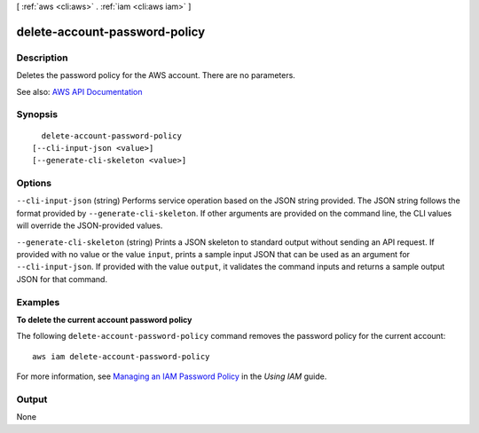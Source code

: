 [ :ref:`aws <cli:aws>` . :ref:`iam <cli:aws iam>` ]

.. _cli:aws iam delete-account-password-policy:


******************************
delete-account-password-policy
******************************



===========
Description
===========



Deletes the password policy for the AWS account. There are no parameters.



See also: `AWS API Documentation <https://docs.aws.amazon.com/goto/WebAPI/iam-2010-05-08/DeleteAccountPasswordPolicy>`_


========
Synopsis
========

::

    delete-account-password-policy
  [--cli-input-json <value>]
  [--generate-cli-skeleton <value>]




=======
Options
=======

``--cli-input-json`` (string)
Performs service operation based on the JSON string provided. The JSON string follows the format provided by ``--generate-cli-skeleton``. If other arguments are provided on the command line, the CLI values will override the JSON-provided values.

``--generate-cli-skeleton`` (string)
Prints a JSON skeleton to standard output without sending an API request. If provided with no value or the value ``input``, prints a sample input JSON that can be used as an argument for ``--cli-input-json``. If provided with the value ``output``, it validates the command inputs and returns a sample output JSON for that command.



========
Examples
========

**To delete the current account password policy**

The following ``delete-account-password-policy`` command removes the password policy for the current account::

    aws iam delete-account-password-policy

For more information, see `Managing an IAM Password Policy`_ in the *Using IAM* guide.

.. _`Managing an IAM Password Policy`: http://docs.aws.amazon.com/IAM/latest/UserGuide/Using_ManagingPasswordPolicies.html



======
Output
======

None
